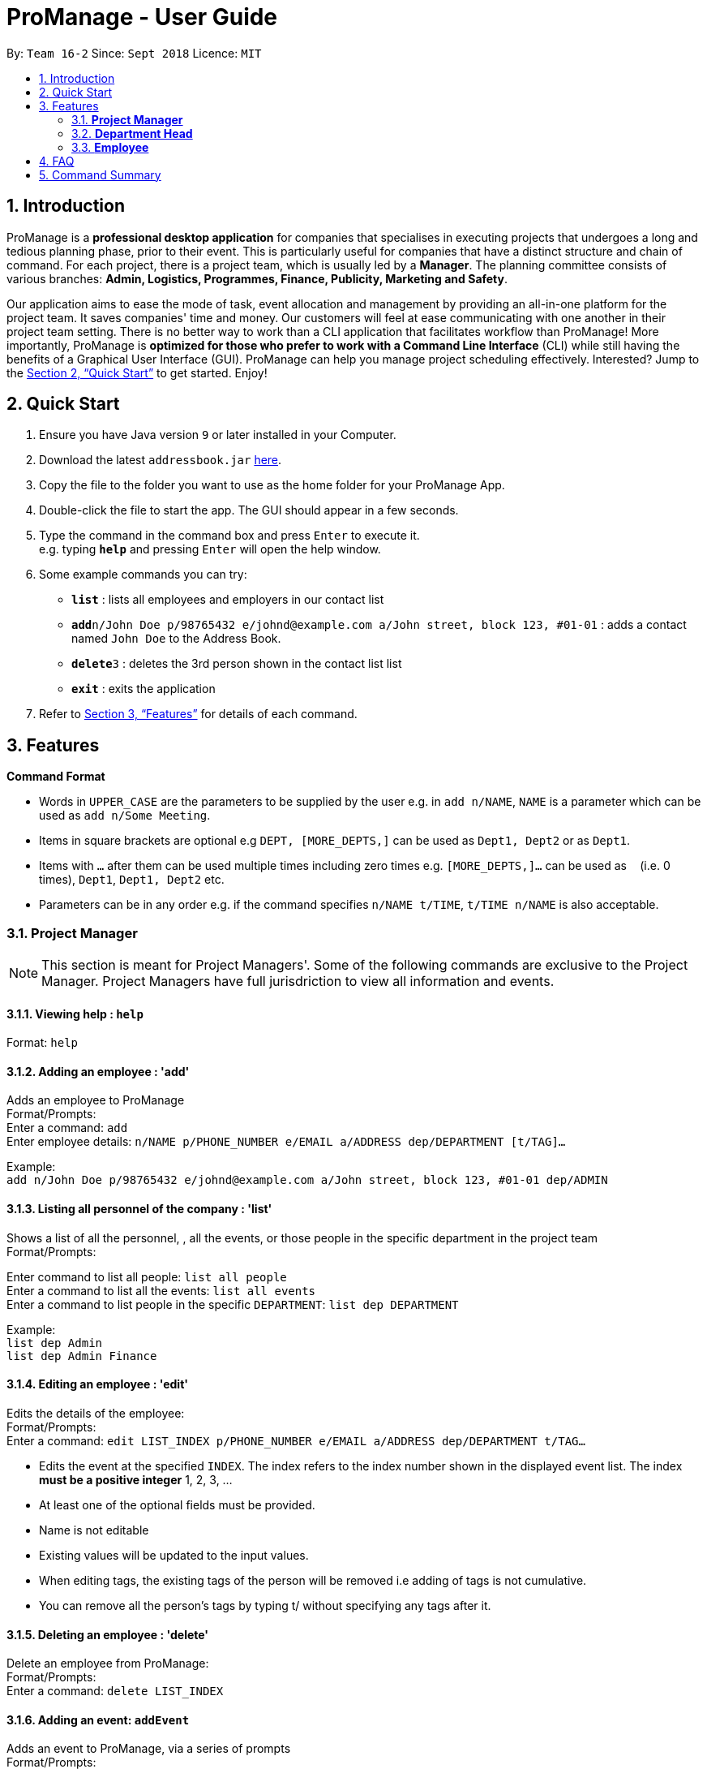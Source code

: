 = ProManage - User Guide
:site-section: UserGuide
:toc:
:toc-title:
:toc-placement: preamble
:sectnums:
:imagesDir: images
:stylesDir: stylesheets
:xrefstyle: full
:experimental:
ifdef::env-github[]
:tip-caption: :bulb:
:note-caption: :information_source:
endif::[]
:repoURL: https://github.com/CS2113-AY1819S1-T16-2/main

By: `Team 16-2`      Since: `Sept 2018`      Licence: `MIT`

== Introduction

ProManage is a *professional desktop application* for companies that specialises in executing projects that undergoes a
long and tedious planning phase, prior to their event. This is particularly useful for companies that have a distinct structure
and chain of command. For each project, there is a project team, which is usually led by a *Manager*. The planning
committee consists of various branches: *Admin, Logistics, Programmes, Finance, Publicity, Marketing and Safety*.

Our application aims to ease the mode of task, event allocation and management by providing an all-in-one platform for
the project team. It saves companies' time and money. Our customers will feel at ease communicating with one another in
their project team setting. There is no better way to work than a CLI application that facilitates workflow than ProManage!
More importantly, ProManage is *optimized for those who prefer to work with a Command Line Interface* (CLI) while still
having the benefits of a Graphical User Interface (GUI). ProManage can help you manage project scheduling effectively.
Interested? Jump to the <<Quick Start>> to get started. Enjoy!

== Quick Start

.  Ensure you have Java version `9` or later installed in your Computer.
.  Download the latest `addressbook.jar` link:{repoURL}/releases[here].
.  Copy the file to the folder you want to use as the home folder for your ProManage App.
.  Double-click the file to start the app. The GUI should appear in a few seconds.
+
.  Type the command in the command box and press kbd:[Enter] to execute it. +
e.g. typing *`help`* and pressing kbd:[Enter] will open the help window.
.  Some example commands you can try:

* *`list`* : lists all employees and employers in our contact list
* **`add`**`n/John Doe p/98765432 e/johnd@example.com a/John street, block 123, #01-01` : adds a contact named
 `John Doe` to the Address Book.
* **`delete`**`3` : deletes the 3rd person shown in the contact list list
* *`exit`* : exits the application

.  Refer to <<Features>> for details of each command.

[[Features]]
== Features

====
*Command Format*

* Words in `UPPER_CASE` are the parameters to be supplied by the user e.g. in `add n/NAME`, `NAME` is a parameter which
  can be used as `add n/Some Meeting`.
* Items in square brackets are optional e.g `DEPT, [MORE_DEPTS,]` can be used as `Dept1, Dept2` or as `Dept1`.
* Items with `…`​ after them can be used multiple times including zero times e.g. `[MORE_DEPTS,]...` can be used as
 `{nbsp}` (i.e. 0 times), `Dept1`, `Dept1, Dept2` etc.
* Parameters can be in any order e.g. if the command specifies `n/NAME t/TIME`, `t/TIME n/NAME` is also acceptable.
====

=== *Project Manager*

[NOTE]
====
This section is meant for Project Managers'. Some of the following commands are exclusive to the Project Manager.
Project Managers have full jurisdriction to view all information and events.
====

==== Viewing help : `help`

Format: `help`

==== Adding an employee : 'add'

Adds an employee to ProManage +
Format/Prompts: +
Enter a command: `add` +
Enter employee details: `n/NAME p/PHONE_NUMBER e/EMAIL a/ADDRESS dep/DEPARTMENT [t/TAG]...`

Example: +
`add n/John Doe p/98765432 e/johnd@example.com a/John street, block 123, #01-01 dep/ADMIN`

==== Listing all personnel of the company : 'list'

Shows a list of all the personnel, , all the events, or those people in the specific department in the project team +
Format/Prompts: +

Enter command to list all people: `list all people` +
Enter a command to list all the events: `list all events` +
Enter a command to list people in the specific `DEPARTMENT`: `list dep DEPARTMENT`

Example: +
`list dep Admin` +
`list dep Admin Finance`


==== Editing an employee : 'edit'

Edits the details of the employee: +
Format/Prompts: +
Enter a command: `edit LIST_INDEX p/PHONE_NUMBER e/EMAIL a/ADDRESS dep/DEPARTMENT t/TAG…​`

****
* Edits the event at the specified `INDEX`. The index refers to the index number shown in the displayed event list. The
index *must be a positive integer* 1, 2, 3, ... +
* At least one of the optional fields must be provided.
* Name is not editable
* Existing values will be updated to the input values.
* When editing tags, the existing tags of the person will be removed i.e adding of tags is not cumulative.
* You can remove all the person’s tags by typing t/ without specifying any tags after it.
****

==== Deleting an employee : 'delete'

Delete an employee from ProManage: +
Format/Prompts: +
Enter a command: `delete LIST_INDEX`

==== Adding an event: `addEvent`

Adds an event to ProManage, via a series of prompts +
Format/Prompts: +
Enter a command: `addEvent` +
Enter event details: `n/NAME d/DESCRIPTION l/LOCATION date/DATE(DDMMYY) s/START TIME e/END TIME`  +

Example: +
`addEvent` +
`n/Board Meeting d/Weekly Meeting l/Conference Room 1 date/2018-09-28 s/12:00 e/23:59 ` +
Creates an event named Board Meeting.

==== Listing all events: `schedule`

Display the full list of events in the project. +
Format: `schedule`

==== Invite employees: `invite`

Add employees to the project event at the respective specified INDEX. The index refers to the index number shown in the
displayed person and event list. The index must be a positive integer 1, 2, 3... +
Format: `invite PERSON_INDEX to/EVENT_INDEX` +
Example: invite 1 to/2

==== Remove employee: `remove`

Removes an employee from the project event. +
Format/Prompts: `remove PERSON_INDEX  from/EVENT_INDEX` +
Example: remove 1 from/2


==== Modifying an event: `editEvent`

Modifying the event at the specified INDEX. The index refers to the index number shown in the displayed event list. The
index must be a positive integer 1, 2, 3... +
Input nil if it is not the field to be changed. +
Format/Prompts: +
Enter a command: `editEvent SCHEDULE_INDEX` +
Enter event details: `n/NAME d/DESCRIPTION l/LOCATION date/DATE(DDMMYY) s/START TIME e/END TIME`  +

****
* Edits the event at the specified `INDEX`. The index refers to the index number shown in the displayed event list. The
index *must be a positive integer* 1, 2, 3, ... +
* At least one of the optional fields must be provided.
* Existing values will be updated to the input values.
****

Examples:
* Enter a command: `editEvent 10`  +
Enter event details: n/Weekly Meeting d/Check on progress l/Conference Room 2 date/2018-09-10 s/12:00 e/14:00`

==== Locating events by name: `find`

Finds the event whose names contain any of the given keywords. +
Format: `find KEYWORD [MORE_KEYWORDS]`

****
* The search is case insensitive. e.g `Budget Review` will match `budget review`
* The order of the keywords does not matter. e.g. `Budget Review` will match `Review Budget`
* Only the name is searched.
* Only full words will be matched e.g. `Budget` will not match `Budg`
* Events matching at least one keyword will be returned (i.e. `OR` search). e.g. `Budget Review` will return `Budget`, `Review`
****

Examples:

* `find Budget` +
Returns `Budget Review` and `Budget Press Release`
* `find Budget Review` +
Returns any event having names `Budget` or `Review`

==== Deleting an event : `deleteEvent`

Delete the event at the specified INDEX. +
Format/Prompts: +
Enter a command: `deleteEvent SCHEDULE_INDEX`

****
* Deletes the event at the specified `INDEX`.
* The index refers to the index number shown in the displayed event/task list.
* The index *must be a positive integer* 1, 2, 3, ...
****

Examples:

* `schedule` +
`deleteEvent 2` +
Deletes the 2nd event in the address book.
* `find Meeting` +
`deleteEvent 1` +
Deletes the 1st event in the results of the `find` command.


==== Selecting an event: `select`

Selects the event identified by the index number used in the displayed event list. +
Format/Prompts: +
Enter a command: `select SCHEDULE_INDEX`

****
* Selects the event and loads the full description of the event at the specified `INDEX`.
* The index refers to the index number shown in the displayed event list.
* The index *must be a positive integer* `1, 2, 3, ...`
****

Examples:

* `schedule` +
`select 2` +
Selects the 2nd event in the event schedule.
* `find Meeting` +
`select 1` +
Selects the 1st event in the results of the `find` command.

==== Listing entered commands : `history`

Lists all the commands that you have entered in reverse chronological order. +
Format/Prompts: +
Enter a command: `history`

[NOTE]
====
Pressing the kbd:[&uarr;] and kbd:[&darr;] arrows will display the previous and next input respectively in the command box.
====

// tag::undoredo[]
==== Undoing previous command : `undo`

Restores the event schedule to the state before the previous _undoable_ command was executed. +
Format/Prompts: +
Enter a command: `undo`

[NOTE]
====
Undoable commands: those commands that modify the event schedule's content (`add`, `delete`, `edit` and `clear`).
====

Examples:

* `cancel 1` +
`list` +
`undo` (reverses the `delete 1` command) +

* `select 1` +
`list` +
`undo` +
The `undo` command fails as there are no undoable commands executed previously.

* `cancel 1` +
`clear` +
`undo` (reverses the `clear` command) +
`undo` (reverses the `delete 1` command) +

==== Redoing the previously undone command : `redo`

Reverses the most recent `undo` command. +
Format/Prompts: +
Enter a command: `redo`

Examples:

* `cancel 1` +
`undo` (reverses the `cancel 1` command) +
`redo` (reapplies the `cancel 1` command) +

* `cancel 1` +
`redo` +
The `redo` command fails as there are no `undo` commands executed previously.

* `cancel 1` +
`clear` +
`undo` (reverses the `clear` command) +
`undo` (reverses the `cancel 1` command) +
`redo` (reapplies the `cancel 1` command) +
`redo` (reapplies the `clear` command) +
// end::undoredo[]

==== Clearing all entries : `clear`

Clears all entries from the event schedule. +
Format/Prompts: +
Enter a command: `clear`

==== Exiting the program : `exit`

Exits the program. +
Format/Prompts: +
Enter a command: `exit`

==== Saving the data

ProManage data saves data in the hard disk automatically after any command that changes the data. +
There is no need to save manually.

=== *Department Head*

[NOTE]
====
This section is meant for Department Heads'.
Department Heads can only access his/her own department’s events.
====
//TODO confirm that department heads cannot add people?
==== Viewing help : `help`

Format: `help`

==== Adding an event: `addEvent`

Adds an event to ProManage, via a series of prompts +
Format/Prompts: +
Enter a command: `addEvent` +
Enter event details: `n/NAME d/DESCRIPTION l/LOCATION date/DATE(DDMMYY) s/START TIME e/END TIME`  +

Example: +
`addEvent` +
`n/Board Meeting d/Weekly Meeting l/Conference Room 1 date/2018-09-28 s/12:00 e/23:59 ` +
Creates an event named Board Meeting.

==== Listing all personnel of the company : 'list'

Shows a list of all the personnel, , all the events, or those people in the specific department in the project team +
Format/Prompts: +

Enter command to list all people: `list all people` +
Enter a command to list all the events: `list all events` +
Enter a command to list people in the specific `DEPARTMENT`: `list dep DEPARTMENT`

Example: +
`list dep Admin` +
`list dep Admin Finance`

==== Listing all events: `schedule`

Display the full list of events in the project. +
Format: `schedule`

==== Invite employees: `invite`

Add employees to the project event at the respective specified INDEX. The index refers to the index number shown in the
displayed person and event list. The index must be a positive integer 1, 2, 3... +
Format: `invite LIST_INDEX to/SCHEDULE_INDEX` +
Example: invite 1 to/2

==== Remove employee: `remove`

Removes an employee from the project event. +
Format/Prompts: `remove EVENT_INDEX  from/PERSON_INDEX` +
Example: remove 1 from/2


==== Modifying an event: `editEvent`

Modifying the event at the specified INDEX. The index refers to the index number shown in the displayed event list. The
index must be a positive integer 1, 2, 3... +
Input nil if it is not the field to be changed. +
Format/Prompts: +
Enter a command: `editEvent SCHEDULE_INDEX` +
Enter event details: `d/DESCRIPTION l/LOCATION date/DATE(DDMMYY) s/START TIME e/END TIME`  +

****
* Edits the event at the specified `INDEX`. The index refers to the index number shown in the displayed event list. The
index *must be a positive integer* 1, 2, 3, ... +
* At least one of the optional fields must be provided.
* Existing values will be updated to the input values.
****

Examples:
* Enter a command: `editEvent 10`  +
Enter event details: n/Weekly Meeting d/Check on progress l/Conference Room 2 date/2018-09-10 s/12:00 e/14:00`

==== Locating events by name: `find`

Finds the event whose names contain any of the given keywords. +
Format: `find KEYWORD [MORE_KEYWORDS]`

****
* The search is case insensitive. e.g `Budget Review` will match `budget review`
* The order of the keywords does not matter. e.g. `Budget Review` will match `Review Budget`
* Only the name is searched.
* Only full words will be matched e.g. `Budget` will not match `Budg`
* Events matching at least one keyword will be returned (i.e. `OR` search). e.g. `Budget Review` will return `Budget`, `Review`
****

Examples:

* `find Budget` +
Returns `Budget Review` and `Budget Press Release`
* `find Budget Review` +
Returns any event having names `Budget` or `Review`

==== Deleting an event : `deleteEvent`

Delete the event at the specified INDEX. +
Format/Prompts: +
Enter a command: `deleteEvent SCHEDULE_INDEX`

****
* Deletes the event at the specified `INDEX`.
* The index refers to the index number shown in the displayed event/task list.
* The index *must be a positive integer* 1, 2, 3, ...
****

Examples:

* `schedule` +
`deleteEvent 2` +
Deletes the 2nd event in the address book.
* `find Meeting` +
`deleteEvent 1` +
Deletes the 1st event in the results of the `find` command.


==== Selecting an event: `select`

Selects the event identified by the index number used in the displayed event list. +
Format/Prompts: +
Enter a command: `select SCHEDULE_INDEX`

****
* Selects the event and loads the full description of the event at the specified `INDEX`.
* The index refers to the index number shown in the displayed event list.
* The index *must be a positive integer* `1, 2, 3, ...`
****

Examples:

* `schedule` +
`select 2` +
Selects the 2nd event in the event schedule.
* `find Meeting` +
`select 1` +
Selects the 1st event in the results of the `find` command.

==== Listing entered commands : `history`

Lists all the commands that you have entered in reverse chronological order. +
Format/Prompts: +
Enter a command: `history`

[NOTE]
====
Pressing the kbd:[&uarr;] and kbd:[&darr;] arrows will display the previous and next input respectively in the command box.
====

// tag::undoredo[]
==== Undoing previous command : `undo`

Restores the event schedule to the state before the previous _undoable_ command was executed. +
Format/Prompts: +
Enter a command: `undo`

[NOTE]
====
Undoable commands: those commands that modify the event schedule's content (`add`, `delete`, `edit` and `clear`).
====

Examples:

* `cancel 1` +
`list` +
`undo` (reverses the `delete 1` command) +

* `select 1` +
`list` +
`undo` +
The `undo` command fails as there are no undoable commands executed previously.

* `cancel 1` +
`clear` +
`undo` (reverses the `clear` command) +
`undo` (reverses the `delete 1` command) +

==== Redoing the previously undone command : `redo`

Reverses the most recent `undo` command. +
Format/Prompts: +
Enter a command: `redo`

Examples:

* `cancel 1` +
`undo` (reverses the `cancel 1` command) +
`redo` (reapplies the `cancel 1` command) +

* `cancel 1` +
`redo` +
The `redo` command fails as there are no `undo` commands executed previously.

* `cancel 1` +
`clear` +
`undo` (reverses the `clear` command) +
`undo` (reverses the `cancel 1` command) +
`redo` (reapplies the `cancel 1` command) +
`redo` (reapplies the `clear` command) +
// end::undoredo[]

==== Clearing all entries : `clear`

Clears all entries from the event schedule. +
Format/Prompts: +
Enter a command: `clear`

==== Exiting the program : `exit`

Exits the program. +
Format/Prompts: +
Enter a command: `exit`

==== Saving the data

ProManage data saves data in the hard disk automatically after any command that changes the data. +
There is no need to save manually.

=== *Employee*

[NOTE]
====
This section is meant for Employees.
Employees can only access his/her own departments' events.
====

==== Listing all personnel of the company : 'list'

Shows a list of all the personnel, , all the events, or those people in the specific department in the project team +
Format/Prompts: +

Enter command to list all people: `list all people` +
Enter a command to list all the events: `list all events` +
Enter a command to list people in the specific `DEPARTMENT`: `list dep DEPARTMENT`

Example: +
`list dep Admin` +
`list dep Admin Finance`

==== Listing all events: `schedule`

Display the full list of events in the project. +
Format/Prompts: `schedule`


==== Requests for a statistics of a week or get a suggested common meeting time by analysing multiple users’ calendars: `query`
Format/Prompts: +
Enter a command: `query'
//TODO Finalise what this section does
Examples:

* `query stats` +
Displays the statistics of a week

* `query meetings` +
Displays a suggested common meeting time


==== Submit a completed task: `submit`

Example:
* `submit 1` +


Task with id 1 is submitted as complete.

== FAQ

*Q*: How do I transfer my data to another Computer? +
*A*: Install the app in the other computer and overwrite the empty data file it creates with the file that contains the data of your previous Address Book folder.

== Command Summary

* *Add*: `add n/NAME p/PHONE_NUMBER e/EMAIL a/ADDRESS dep/DEPARTMENT [t/TAG]...`

* *List* : `list`

* *Edit* : `edit LIST_INDEX p/PHONE_NUMBER e/EMAIL a/ADDRESS dep/DEPARTMENT t/TAG…​`

* *Delete* : `delete LIST_INDEX`

* *addEvent* : `addEvent n/NAME d/DESCRIPTION l/LOCATION date/DATE s/START TIME e/END TIME ` +
// TODO figure this out! Enter description or instructions: `INSTRUCTIONS`

* *Schedule* : `schedule`

* *Invite* : `invite PERSON_INDEX to/EVENT_INDEX`

* *Remove* : `remove PERSON_INDEX  n/EVENT_INDEX`

* *editEvent* : `n/NAME d/DESCRIPTION l/LOCATION date/DATE s/START TIME e/END TIME `

* *Find* : `find KEYWORD [MORE_KEYWORDS]`

* *deleteEvent* : `deleteEvent SCHEDULE_INDEX`

* *Select* : `select SCHEDULE_INDEX`

* *History* : `history`

* *Undo* : `undo`

* *Redo* : `redo`

* *Clear* : `clear`

* *Exit* : `exit`

